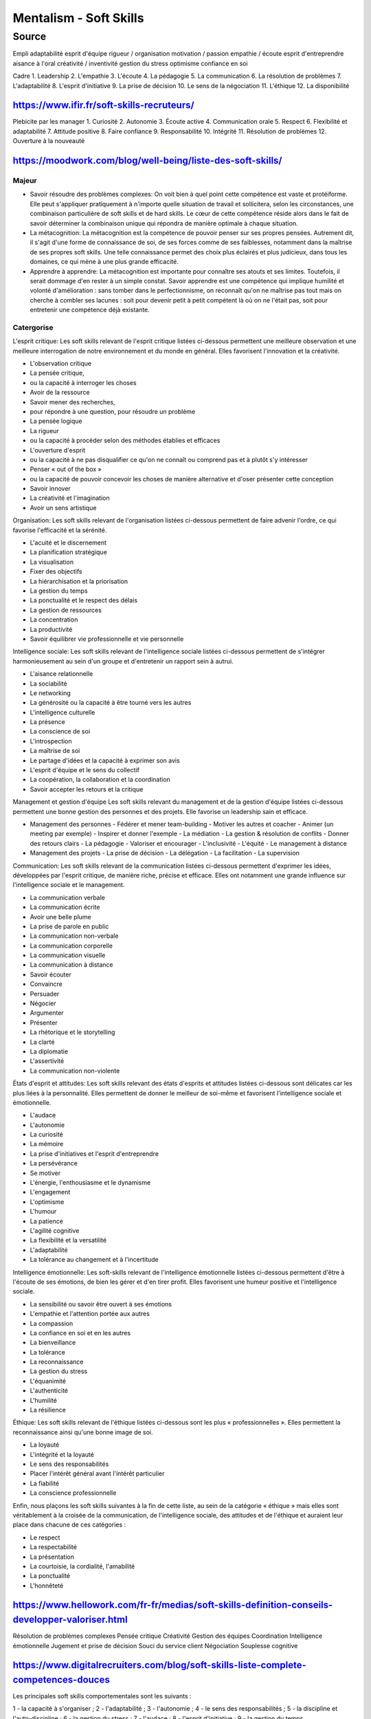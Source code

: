 Mentalism - Soft Skills
########################

Source
-------

Empli
adaptabilité
esprit d'équipe
rigueur / organisation
motivation / passion
empathie / écoute
esprit d'entreprendre
aisance à l'oral
créativité / inventivité
gestion du stress
optimisme
confiance en soi

Cadre
1. Leadership
2. L'empathie
3. L'écoute
4. La pédagogie
5. La communication
6. La résolution de problèmes
7. L'adaptabilité
8. L'esprit d'initiative
9. La prise de décision
10. Le sens de la négociation
11. L'éthique
12. La disponibilité

https://www.ifir.fr/soft-skills-recruteurs/
""""""""""""""""""""""""""""""""""""""""""""

Plebicite par les manager
1. Curiosité
2. Autonomie
3. Écoute active
4. Communication orale
5. Respect
6. Flexibilité et adaptabilité
7. Attitude positive
8. Faire confiance
9. Responsabilité
10. Intégrité
11. Résolution de problèmes
12. Ouverture à la nouveauté

https://moodwork.com/blog/well-being/liste-des-soft-skills/
""""""""""""""""""""""""""""""""""""""""""""""""""""""""""""

Majeur
'''''''

- Savoir résoudre des problèmes complexes: On voit bien à quel point cette compétence est vaste et protéiforme. Elle peut s'appliquer pratiquement à n'importe quelle situation de travail et sollicitera, selon les circonstances, une combinaison particulière de soft skills et de hard skills. Le cœur de cette compétence réside alors dans le fait de savoir déterminer la combinaison unique qui répondra de manière optimale à chaque situation.
- La métacognition: La métacognition est la compétence de pouvoir penser sur ses propres pensées. Autrement dit, il s'agit d'une forme de connaissance de soi, de ses forces comme de ses faiblesses, notamment dans la maîtrise de ses propres soft skills. Une telle connaissance permet des choix plus éclairés et plus judicieux, dans tous les domaines, ce qui mène à une plus grande efficacité.
- Apprendre à apprendre: La métacognition est importante pour connaître ses atouts et ses limites. Toutefois, il serait dommage d'en rester à un simple constat. Savoir apprendre est une compétence qui implique humilité et volonté d'amélioration : sans tomber dans le perfectionnisme, on reconnaît qu'on ne maîtrise pas tout mais on cherche à combler ses lacunes : soit pour devenir petit à petit compétent là où on ne l'était pas, soit pour entretenir une compétence déjà existante.

Catergorise
''''''''''''

L'esprit critique: Les soft skills relevant de l'esprit critique listées ci-dessous permettent une meilleure observation et une meilleure interrogation de notre environnement et du monde en général. Elles favorisent l'innovation et la créativité.

- L'observation critique
- La pensée critique,
- ou la capacité à interroger les choses
- Avoir de la ressource
- Savoir mener des recherches,
- pour répondre à une question, pour résoudre un problème
- La pensée logique
- La rigueur
- ou la capacité à procéder selon des méthodes établies et efficaces
- L'ouverture d'esprit
- ou la capacité à ne pas disqualifier ce qu'on ne connaît ou comprend pas et à plutôt s'y intéresser
- Penser « out of the box »
- ou la capacité de pouvoir concevoir les choses de manière alternative et d'oser présenter cette conception
- Savoir innover
- La créativité et l'imagination
- Avoir un sens artistique

Organisation: Les soft skills relevant de l'organisation listées ci-dessous permettent de faire advenir l'ordre, ce qui favorise l'efficacité et la sérénité.

- L'acuité et le discernement
- La planification stratégique
- La visualisation
- Fixer des objectifs
- La hiérarchisation et la priorisation
- La gestion du temps
- La ponctualité et le respect des délais
- La gestion de ressources
- La concentration
- La productivité
- Savoir équilibrer vie professionnelle et vie personnelle

Intelligence sociale: Les soft skills relevant de l'intelligence sociale listées ci-dessous permettent de s'intégrer harmonieusement au sein d'un groupe et d'entretenir un rapport sein à autrui.

- L'aisance relationnelle
- La sociabilité
- Le networking
- La générosité ou la capacité à être tourné vers les autres
- L'intelligence culturelle
- La présence
- La conscience de soi
- L'introspection
- La maîtrise de soi
- Le partage d'idées et la capacité à exprimer son avis
- L'esprit d'équipe et le sens du collectif
- La coopération, la collaboration et la coordination
- Savoir accepter les retours et la critique

Management et gestion d'équipe Les soft skills relevant du management et de la gestion d'équipe listées ci-dessous permettent une bonne gestion des personnes et des projets. Elle favorise un leadership sain et efficace.

- Management des personnes
  - Fédérer et mener team-building
  - Motiver les autres et coacher
  - Animer (un meeting par exemple)
  - Inspirer et donner l'exemple
  - La médiation
  - La gestion & résolution de conflits
  - Donner des retours clairs
  - La pédagogie
  - Valoriser et encourager
  - L'inclusivité
  - L'équité
  - Le management à distance
- Management des projets
  - La prise de décision
  - La délégation
  - La facilitation
  - La supervision

Communication: Les soft skills relevant de la communication listées ci-dessous permettent d'exprimer les idées, développées par l'esprit critique, de manière riche, précise et efficace. Elles ont notamment une grande influence sur l'intelligence sociale et le management.

- La communication verbale
- La communication écrite
- Avoir une belle plume
- La prise de parole en public
- La communication non-verbale
- La communication corporelle
- La communication visuelle
- La communication à distance
- Savoir écouter
- Convaincre
- Persuader
- Négocier
- Argumenter
- Présenter
- La rhétorique et le storytelling
- La clarté
- La diplomatie
- L'assertivité
- La communication non-violente

États d'esprit et attitudes: Les soft skills relevant des états d'esprits et attitudes listées ci-dessous sont délicates car les plus liées à la personnalité. Elles permettent de donner le meilleur de soi-même et favorisent l'intelligence sociale et émotionnelle.

- L'audace
- L'autonomie
- La curiosité
- La mémoire
- La prise d'initiatives et l'esprit d'entreprendre
- La persévérance
- Se motiver
- L'énergie, l'enthousiasme et le dynamisme
- L'engagement
- L'optimisme
- L'humour
- La patience
- L'agilité cognitive
- La flexibilité et la versatilité
- L'adaptabilité
- La tolérance au changement et à l'incertitude

Intelligence émotionnelle: Les soft-skills relevant de l'intelligence émotionnelle listées ci-dessous permettent d'être à l'écoute de ses émotions, de bien les gérer et d'en tirer profit. Elles favorisent une humeur positive et l'intelligence sociale.

- La sensibilité ou savoir être ouvert à ses émotions
- L'empathie et l'attention portée aux autres
- La compassion
- La confiance en soi et en les autres
- La bienveillance
- La tolérance
- La reconnaissance
- La gestion du stress
- L'équanimité
- L'authenticité
- L'humilité
- La résilience

Éthique: Les soft skills relevant de l'éthique listées ci-dessous sont les plus « professionnelles ». Elles permettent la reconnaissance ainsi qu'une bonne image de soi.

- La loyauté
- L'intégrité et la loyauté
- Le sens des responsabilités
- Placer l'intérêt général avant l'intérêt particulier
- La fiabilité
- La conscience professionnelle

Enfin, nous plaçons les soft skills suivantes à la fin de cette liste, au sein de la catégorie « éthique » mais elles sont véritablement à la croisée de la communication, de l'intelligence sociale, des attitudes et de l'éthique et auraient leur place dans chacune de ces catégories :

- Le respect
- La respectabilité
- La présentation
- La courtoisie, la cordialité, l'amabilité
- La ponctualité
- L'honnêteté

https://www.hellowork.com/fr-fr/medias/soft-skills-definition-conseils-developper-valoriser.html
"""""""""""""""""""""""""""""""""""""""""""""""""""""""""""""""""""""""""""""""""""""""""""""""""

Résolution de problèmes complexes
Pensée critique
Créativité
Gestion des équipes
Coordination
Intelligence émotionnelle
Jugement et prise de décision
Souci du service client
Négociation
Souplesse cognitive

https://www.digitalrecruiters.com/blog/soft-skills-liste-complete-competences-douces
"""""""""""""""""""""""""""""""""""""""""""""""""""""""""""""""""""""""""""""""""""""

Les principales soft skills comportementales sont les suivants :

1 - la capacité à s'organiser ;
2 - l'adaptabilité ;
3 - l'autonomie ;
4 - le sens des responsabilités ;
5 - la discipline et l'auto-discipline ;
6 - la gestion du stress ;
7 - l'audace ;
8 - l'esprit d'initiative ;
9 - la gestion du temps.

Les principales soft skills relationnelles sont :

10 - la communication ;
11 - l'esprit d'équipe ou de coopération ;
12 - l'intelligence émotionnelle, parfois appelée empathie ;
13 - la négociation ;
14 - la capacité à déléguer ;
15- la tolérance ;
16 - la confiance en soi ;
17 - la résolution de conflits et la médiation ;
18 - le leadership ou capacité à motiver ;
19 - la capacité à créer et entretenir un réseau.

On retrouve dans les soft skills cognitives :

20 - la mémoire ;
21 - l'attention et la concentration ;
22 - l'esprit critique ;
23 - la créativité ;
24 - la capacité à se remettre en question et à rebondir (résilience)
25 - la persévérance ;
26 - la capacité de synthèse ;
27 - la curiosité intellectuelle.

https://www.forbes.fr/management/les-15-soft-skills-a-maitriser-en-entreprise/
"""""""""""""""""""""""""""""""""""""""""""""""""""""""""""""""""""""""""""""""

World Economic Forum des soft skills à posséder en 2020.

1. La résolution de problèmes
2. La confiance
3. L'intelligence émotionnelle
4. L'empathie
5. La communication
6. La gestion du temps
7. La gestion du stress
8. La créativité
9. L'esprit d'entreprendre
10. L'audace
11. La motivation
12. Vision, visualisation
13. La présence
14. Le sens du collectif
15. La curiosité
